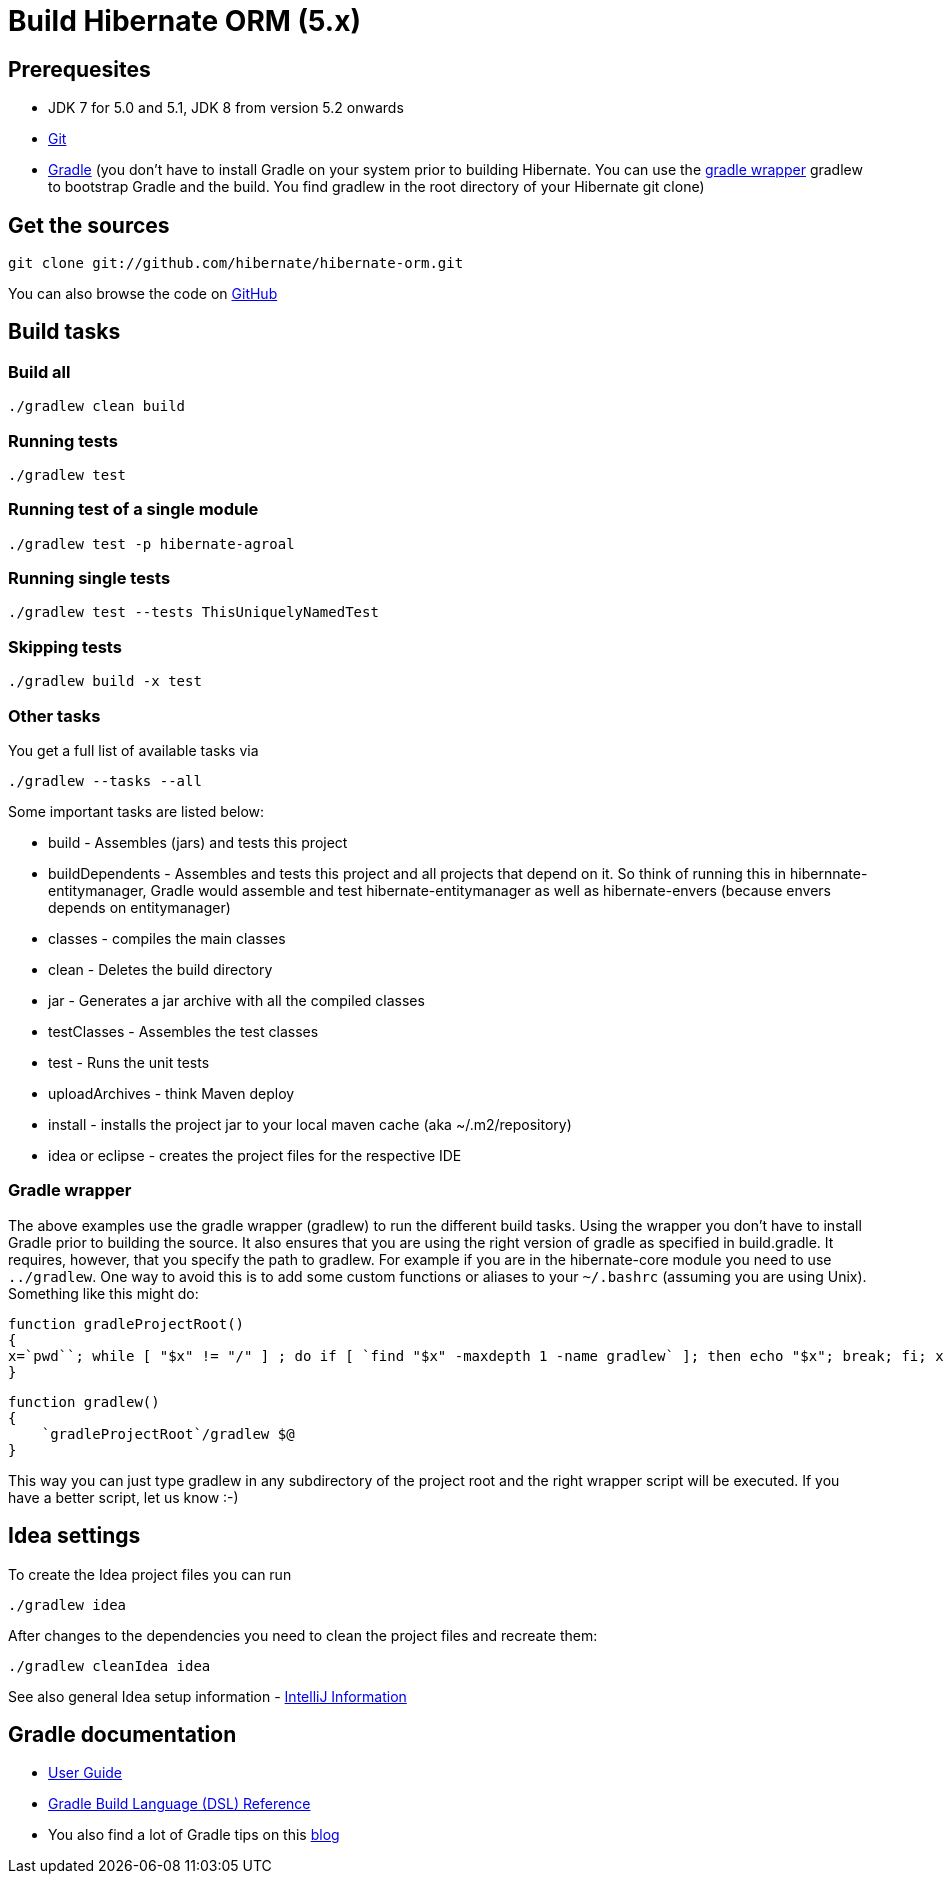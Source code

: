 = Build Hibernate ORM (5.x)
:awestruct-layout: community-standard
:toc:
:toc-placement: preamble
:toc-title: Contents

== Prerequesites

* JDK 7 for 5.0 and 5.1, JDK 8 from version 5.2 onwards
* https://git-scm.com/[Git]
* https://gradle.org/[Gradle] (you don't have to install Gradle on your system prior to building Hibernate. You can use the https://docs.gradle.org/current/userguide/gradle_wrapper.html[gradle wrapper] gradlew to bootstrap Gradle and the build. You find gradlew in the root directory of your Hibernate git clone)

== Get the sources

----
git clone git://github.com/hibernate/hibernate-orm.git
----

You can also browse the code on https://github.com/hibernate/hibernate-orm[GitHub]

== Build tasks
=== Build all
----
./gradlew clean build
----
=== Running tests
----
./gradlew test
----

=== Running test of a single module
----
./gradlew test -p hibernate-agroal
----

=== Running single tests
`./gradlew test --tests ThisUniquelyNamedTest`

=== Skipping tests
----
./gradlew build -x test
----

=== Other tasks
You get a full list of available tasks via
----
./gradlew --tasks --all
----

Some important tasks are listed below:

* build - Assembles (jars) and tests this project
* buildDependents - Assembles and tests this project and all projects that depend on it.  So think of running this in hibernnate-entitymanager, Gradle would assemble and test hibernate-entitymanager as well as hibernate-envers (because envers depends on entitymanager)
* classes - compiles the main classes
* clean - Deletes the build directory
* jar - Generates a jar archive with all the compiled classes
* testClasses - Assembles the test classes
* test - Runs the unit tests
* uploadArchives - think Maven deploy
* install - installs the project jar to your local maven cache (aka ~/.m2/repository)
* idea or eclipse - creates the project files for the respective IDE


=== Gradle wrapper
The above examples use the gradle wrapper (gradlew) to run the different build tasks. Using the wrapper you don't have to install Gradle prior to building the source. It also ensures that you are using the right version of gradle as specified in build.gradle. It requires, however, that you specify the path to gradlew. For example if you are in the hibernate-core module you need to use `../gradlew`. One way to avoid this is to add some custom functions or aliases to your `~/.bashrc` (assuming you are using Unix). Something like this might do:

----
function gradleProjectRoot()
{
x=`pwd``; while [ "$x" != "/" ] ; do if [ `find "$x" -maxdepth 1 -name gradlew` ]; then echo "$x"; break; fi; x=`dirname "$x"`; done
}
----

----
function gradlew()
{
    `gradleProjectRoot`/gradlew $@
}
----

This way you can just type gradlew in any subdirectory of the project root and the right wrapper script will be executed. If you have a better script, let us know :-)

== Idea settings

To create the Idea project files you can run
----
./gradlew idea
----
After changes to the dependencies you need to clean the project files and recreate them:
-----
./gradlew cleanIdea idea
-----

See also general Idea setup information - https://hibernate.org/community/contribute/intellij-idea/[IntelliJ Information]


== Gradle documentation
* https://docs.gradle.org/current/userguide/userguide_single.html[User Guide]
* https://docs.gradle.org/current/dsl/index.html[Gradle Build Language (DSL) Reference]
* You also find a lot of Gradle tips on this https://mrhaki.blogspot.com/search/label/Gradle%3AGoodness[blog]
